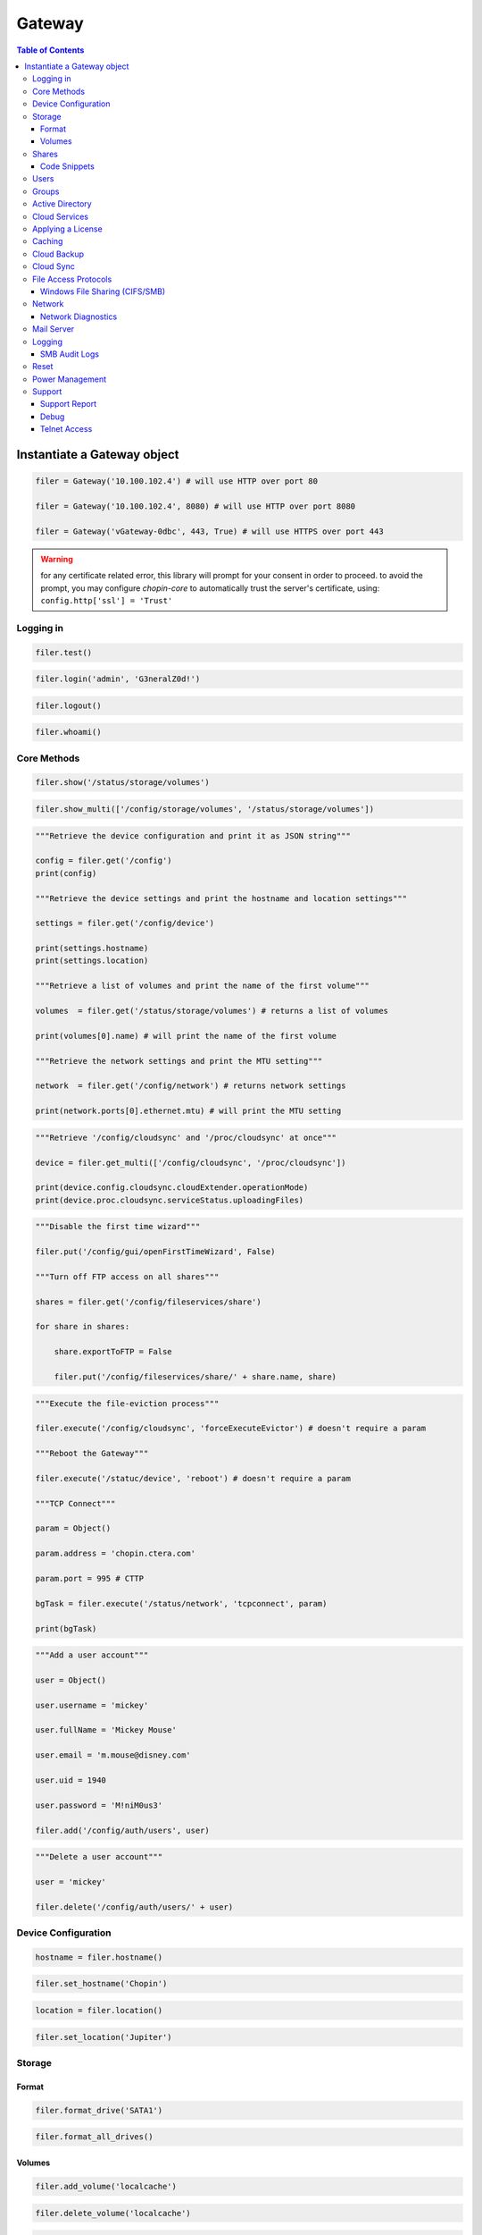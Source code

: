 *******
Gateway
*******

.. contents:: Table of Contents

Instantiate a Gateway object
----------------------------

.. py:class:: Gateway(host[, port = 80][, https = False])

   :param host: The fully qualified domain name, hostname or an IPv4 address of the Gateway
   :param port: Set a custom port number (0 - 65535), defaults to ``80``
   :param https: Set to ``True`` to require HTTPS, defaults to ``False``
   :type host: str
   :type port: int
   :type https: bool
   
.. code-block:: python

   filer = Gateway('10.100.102.4') # will use HTTP over port 80
   
   filer = Gateway('10.100.102.4', 8080) # will use HTTP over port 8080
   
   filer = Gateway('vGateway-0dbc', 443, True) # will use HTTPS over port 443
   
.. warning:: for any certificate related error, this library will prompt for your consent in order to proceed. to avoid the prompt, you may configure `chopin-core` to automatically trust the server's certificate, using: ``config.http['ssl'] = 'Trust'``

Logging in
==========

.. py:method:: Gateway.test()

   Verification check to ensure the target host is a Gateway.
   
.. code-block:: python

   filer.test()
   
.. py:method:: Gateway.login(username, password)

   Login to the Gateway.

   :param username: username
   :param password: password
   :type username: str
   :type password: str
   
.. code-block:: python

   filer.login('admin', 'G3neralZ0d!')

.. py:method:: Gateway.logout()

   Logout from Gateway.
   
.. code-block:: python

   filer.logout()

.. py:method:: Gateway.whoami()

   Return the name of the logged in user.
   
   :returns: the name of the logged in user
   :rtype: str
   
.. code-block:: python

   filer.whoami()

Core Methods
============

.. py:method:: Gateway.show(path)

   Print a Gateway schema object as a JSON string.
   
.. code:: python
   
   filer.show('/status/storage/volumes')

.. py:method:: Gateway.show_multi(paths)

   Print one or more Gateway schema objects as a JSON string.
   
.. code:: python
   
   filer.show_multi(['/config/storage/volumes', '/status/storage/volumes'])

.. py:method:: Gateway.get(path)

   Retrieve a Gateway schema object as a Python object.
   
.. code:: python

   """Retrieve the device configuration and print it as JSON string"""
   
   config = filer.get('/config')
   print(config)
   
   """Retrieve the device settings and print the hostname and location settings"""
   
   settings = filer.get('/config/device')
   
   print(settings.hostname)
   print(settings.location)
   
   """Retrieve a list of volumes and print the name of the first volume"""
   
   volumes  = filer.get('/status/storage/volumes') # returns a list of volumes 
   
   print(volumes[0].name) # will print the name of the first volume
   
   """Retrieve the network settings and print the MTU setting"""
   
   network  = filer.get('/config/network') # returns network settings
   
   print(network.ports[0].ethernet.mtu) # will print the MTU setting

.. py:method:: Gateway.get_multi(paths)

   Retrieve one or more Gateway schema objects as a Python object.
   
.. code:: python

   """Retrieve '/config/cloudsync' and '/proc/cloudsync' at once"""

   device = filer.get_multi(['/config/cloudsync', '/proc/cloudsync'])
   
   print(device.config.cloudsync.cloudExtender.operationMode)
   print(device.proc.cloudsync.serviceStatus.uploadingFiles)

.. py:method:: Gateway.put(path, value)

   Update a Gateway schema object or attribute.
   
.. code:: python

   """Disable the first time wizard"""
   
   filer.put('/config/gui/openFirstTimeWizard', False)
   
   """Turn off FTP access on all shares"""
   
   shares = filer.get('/config/fileservices/share')
   
   for share in shares:
       
       share.exportToFTP = False
       
       filer.put('/config/fileservices/share/' + share.name, share)

.. py:method:: Gateway.execute(path, name[, param = None])

   Execute a Gateway schema object method.
   
.. code:: python

   """Execute the file-eviction process"""

   filer.execute('/config/cloudsync', 'forceExecuteEvictor') # doesn't require a param

   """Reboot the Gateway"""
   
   filer.execute('/statuc/device', 'reboot') # doesn't require a param
   
   """TCP Connect"""
   
   param = Object()
   
   param.address = 'chopin.ctera.com'
   
   param.port = 995 # CTTP
   
   bgTask = filer.execute('/status/network', 'tcpconnect', param)
   
   print(bgTask)
   
.. seealso:: Execute the file-eviction process: :py:func:`Gateway.force_eviction()`, Reboot the Gateway: :py:func:`Gateway.reboot()`, Execute tcp connect: :py:func:`Gateway.tcp_connect()`

.. py:method:: Gateway.add(path, param)

   Add a Gateway schema object.
   
.. code:: python

   """Add a user account"""

   user = Object()
   
   user.username = 'mickey'
   
   user.fullName = 'Mickey Mouse'
   
   user.email = 'm.mouse@disney.com'
   
   user.uid = 1940
   
   user.password = 'M!niM0us3'
   
   filer.add('/config/auth/users', user)

.. py:method:: Gateway.delete(path)

   Delete a Gateway schema object.
   
.. code:: python

   """Delete a user account"""

   user = 'mickey'

   filer.delete('/config/auth/users/' + user)
   
Device Configuration
====================

.. py:method:: Gateway.hostname()

   Retrieve the Gateway's hostname.
   
   :returns: hostname
   :rtype: str
   
.. code-block:: python
   
   hostname = filer.hostname()

.. py:method:: Gateway.set_hostname(hostname)

   Set the Gateway's hostname.
   
   :param hostname: hostname
   :type hostname: str
   
.. code-block:: python
   
   filer.set_hostname('Chopin')
   
.. py:method:: Gateway.location()

   Retrieve the Gateway's physical location attribute.
   
   :returns: location
   :rtype: str
   
.. code-block:: python
   
   location = filer.location()

.. py:method:: Gateway.set_location(location)

   Set the Gateway's location.
   
   :param hostname: location
   :type location: str

.. code-block:: python

   filer.set_location('Jupiter')
   
Storage
=======

Format
^^^^^^

.. py:method:: Gateway.format_drive(name)

   Format a drive.
   
   :param name: the drive name
   :type name: str
   
.. code-block:: python

   filer.format_drive('SATA1')

.. py:method:: Gateway.format_all_drives()

   Format all drives.
   
.. code-block:: python

   filer.format_all_drives()
   
Volumes
^^^^^^^

.. py:method:: Gateway.add_volume(name[, size = None][, fileSystemType = 'xfs'][, device = None][, passphrase = None])

   Add a volume.
   
   :param name: the volume name
   :param size: size in GB
   :param device: drive or array name
   :param passphrase: passphrase encryption

.. code-block:: python

   filer.add_volume('localcache')

.. py:method:: Gateway.delete_volume(name)

   Delete a volume.
   
   :param name: the volume name
   
.. code-block:: python

   filer.delete_volume('localcache')

.. py:method:: Gateway.delete_all_volumes()

   Delete all volumes.
   
.. code-block:: python

   filer.delete_all_volumes()

Shares
======

.. py:method:: Gateway.add_share(name, directory[, acl = []][, access = 'winAclMode'][, csc = 'manual'][, comment = None][, exportToAFP = False][, exportToFTP = False][, exportToNFS = False][, exportToPCAgent = False][, exportToRSync = False])

   Add a network share.
   
   :param name: the share name
   :param directory: full directory path
   :param acl: a list of 3-tuple access control entries
   :param access: the Windows File Sharing authentication mode, defaults to ``winAclMode``
   :param csc: the client side caching (offline files) configuration, defaults to ``manual``
   :param comment: comment
   :param exportToAFP: whether to enable AFP access, defaults to ``False``
   :param exportToFTP: whether to enable FTP access, defaults to ``False``
   :param exportToNFS: whether to enable NFS access, defaults to ``False``
   :param exportToPCAgent: whether to allow as a destination share for CTERA Backup Agents, defaults to ``False``
   :param exportToRSync: whether to enable access over rsync, defaults to ``False``
   :type name: str
   :type directory: str
   :type acl: list[tuple(str, str, str)]
   :type access: str
   :type csc: str
   :type comment: str
   :type exportToAFP: bool
   :type exportToFTP: bool
   :type exportToNFS: bool
   :type exportToPCAgent: bool
   :type exportToRSync: bool
   
.. code-block:: python

   """
   Create an ACL-enabled cloud share called 'Accounting' and define four access control entries:
   
   1) Everyone - Read Only (Local Group)
   2) admin - Read Write (Local User)
   3) Domain Admins - Read Only (Domain Group)
   4) bruce.wayne@ctera.com - Read Write (Domain User)
   
   Principal Type:
   - LG: Local Group
   - LU: Local User
   - DG: Domain Group
   - DU: Domain User
   
   Access:
   - RW: Read Write
   - RO: Read Only
   - NA: No Access
   """

   filer.add_share('Accounting', 'cloud/users/Service Account/Accounting', acl = [ \
       ('LG', 'Everyone', 'RO'), \
       ('LU', 'admin', 'RW'), \
       ('DG', 'CTERA\Domain Admins', 'RO'), \
       ('DU', 'bruce.wayne@ctera.com', 'RW') \
   ])
   
   """Create an 'Only Authenticated Users' cloud share called 'FTP' and enable FTP access to everyone"""
   
   filer.add_share('FTP', 'cloud/users/Service Account/FTP', acl = [ \
       ('LG', 'Everyone', 'RW')
   ], exportToFTP = True)

.. py:method:: Gateway.add_share_acl(name, acl)

   Add one or more access control entries to an existing share.
   
   :param name: the share name
   :param acl: a list of 3-tuple access control entries
   :type name: str
   :type acl: list[tuple(str, str, str)]
   
.. code-block:: python

   """Add two access control entries to the 'Accounting' share"""

   filer.add_share_acl('Accounting', [ \
       ('DG', 'CTERA\leadership', 'RW'), \
       ('DU', 'clark.kent@ctera.com', 'RO') \
   ])

.. py:method:: Gateway.remove_share_acl(name, acl)

   Remove one or more access control entries from an existing share.
   
   :param name: the share name
   :param acl: a list of 2-tuple access control entries
   :type name: str
   :type acl: list[tuple(str, str)]
   
.. code-block:: python

   """Remove two access control entries from the 'Accounting' share"""

   filer.remove_share_acl('Accounting', [ ('DG', 'CTERA\leadership'), ('DU', 'clark.kent@ctera.com') ])

.. py:method:: Gateway.delete_share(name)

   Delete a share.
   
.. code-block:: python

   filer.delete_share('Accounting')
   
Code Snippets
^^^^^^^^^^^^^

Disable all file-access protocols on all shares

.. code-block:: python

   shares = filer.get('/config/fileservices/share') # obtain a list of all shares

   for share in shares:

       share.exportToAFP = False            # Apple File Sharing

       share.exportToFTP = False            # FTP
       
       share.exportToNFS = False            # NFS

       share.exportToRSync = False          # rsync

       share.exportToPCAgent = False        # CTERA Agent

       share.indexed = False                # Search

       filer.put('/config/fileservices/share/' + share.name, share) # apply changes

Users
=====

.. py:method:: Gateway.add_user(username, password[, fullName = None][, email = None][, uid = None])

   Add a local user account.
   
   :param username: username
   :param password: password
   :param fullName: first and last name
   :param email: email address
   :param uid: custom uid
   :type username: str
   :type password: str
   :type fullName: str
   :type email: str
   :type uid: int

.. code-block:: python

   filer.add_user('Clark', 'Kryptonite1!') # without a full name, email or custom uid

   filer.add_user('alice', 'W!z4rd0fOz!', 'Alice Wonderland') # including a full name
   
   filer.add_user('Bruce', 'GothamCity1!', 'Bruce Wayne', 'bruce.wayne@we.com', uid = 1940) # all

.. py:method:: Gateway.delete_user(username)

   Delete a local user account.
   
   :param username: username
   :type username: str
   
.. code-block:: python

   filer.delete_user('alice')
   
.. py:method:: Gateway.add_first_user(username, password[, email])

   Add the first admin account.
   
   :param username: username
   :param password: password
   :param email: email
   :type username: str
   :type password: str
   :type email: str
   
.. code-block:: python

   filer.add_first_user('admin', 'L3tsG3tR34dyT0Rumbl3!')

..

Groups
======

.. py:method:: Gateway.add_members(group, members)

   Add one or more members to a local group.
   
   :param group: name of a local group
   :param members: a list of 2-tuple members to add
   :type group: str
   :type members: list[tuple(str, str)]

.. code-block:: python

   """Add Bruce Wayne to the local Administrators group"""
   
   filer.add_members('Administrators', [('DU', 'bruce.wayne@we.com')])
   
   """Add Bruce Wayne and Domain Admins to the local Administrators group"""
   
   filer.add_members('Administrators', [('DU', 'bruce.wayne@we.com'), ('DG', 'WE\Domain Admins')])
   
.. py:method:: Gateway.remove_members(group, members)

   Remove one or more members from a local group.
   
   :param group: name of a local group
   :param members: a list of 2-tuple members to remove
   :type group: str
   :type members: list[tuple(str, str)]

.. code-block:: python

   """Remove Bruce Wayne from the local Administrators group"""
   
   filer.remove_members('Administrators', [('DU', 'bruce.wayne@we.com')])
   
   """Remove Bruce Wayne and Domain Admins from the local Administrators group"""
   
   filer.remove_members('Administrators', [('DU', 'bruce.wayne@we.com'), ('DG', 'WE\Domain Admins')])
   
Active Directory
================

.. py:method:: Gateway.directory_services_connect(domain, username, password[, ou = None])

   Connect the Gateway to Microsoft Active Directory. 
   
   :param domain: fully qualified domain name
   :param username: username
   :param password: password
   :param ou: path to an organizational unit
   :type domain: str
   :type username: str
   :type password: str
   :type ou: str
   
   The connect method will first ensure the Gateway can establish a TCP connection over port 389 (LDAP) to `domain` using :py:func:`Gateway.tcp_connect()` prior to attempting to connect
  
.. code-block:: python

   filer.directory_services_connect('ctera.local', 'administrator', 'B4tMob!l3')
   
   """Connect to the EMEA Organizational Unit"""
   
   filer.directory_services_connect('ctera.local', 'administrator', 'B4tMob!l3', 'ou=EMEA, dc=ctera, dc=local')
   
.. note:: the `ou` parameter must specify the distinguished name of the organizational unit

.. py:method:: Gateway.advanced_mapping(domain, start, end)

   Configure advanced mapping from Windows SID's to UID/GID values.
   
   :param domain: the domain flat name
   :param start: start value
   :param end: end value
   :type domain: str
   :type start: int
   :type end: int
   
.. code-block:: python

   filer.advanced_mapping('CTERA', 200001, 5000001)
   
.. note:: to retrieve a list of domain flat names, use :py:func:`Gateway.domains()`

.. py:method:: Gateway.directory_services_disconnect()

   Disconnect from Microsoft Active Directory.
   
.. code-block:: python

   filer.directory_services_disconnect()

.. py:method:: Gateway.domains()

   List trusted Active Directory domains.
   
   :returns: a list of trusted domain flat names
   :rtype: list
   
.. code-block:: python

   domains = filer.domains()
   
   print(domains)
   
Cloud Services
==============

.. py:method:: Gateway.connect(server, user, password[, license = 'EV16'])

   Connect the Gateway to CTERA Portal.
   
   :param server: the fully qualified domain name or IPV4 address of the Portal
   :param user: username
   :param password: password
   :param license: the type of license to consume, defaults to EV16
   :type server: str
   :type user: str
   :type password: str
   :type license: str
   
   The connect method will first validate the `license` argument, ensure the Gateway can establish a TCP connection over port 995 to `server` using :py:func:`Gateway.tcp_connect()` and verify the Portal does not require device activation via code
   
.. warning:: for any certificate related error, this library will prompt for your consent in order to proceed. to avoid the prompt, you may configure `chopin-core` to automatically trust the server's certificate, using: ``config.connect['ssl'] = 'Trust'``
..
  
.. code-block:: python

   filer.connect('chopin.ctera.com', 'svc_account', 'Th3AmazingR4ce!', 'EV32') # activate as an EV32
   
..

.. code-block:: python

   filer.connect('52.204.15.122', 'svc_account', 'Th3AmazingR4ce!', 'EV64') # activate as an EV64
   
..

.. py:method:: Gateway.activate(server, user, code[, license = 'EV16'])

   Connect the Gateway to CTERA Portal using an activation code.
   
   This method's behavior is identical to :py:func:`Gateway.connect()`
   
.. code-block:: python

   filer.activate('chopin.ctera.com', 'svc_account', 'fd3a-301b-88d5-e1a9-cbdb') # activate as an EV16

.. py:method:: Gateway.reconnect()

   Reconnect the Gateway to CTERA Portal.

.. code-block:: python

   filer.reconnect()
   
.. py:method:: Gateway.disconnect()

   Sign-out from CTERA Portal.
   
.. code-block:: python

   filer.disconnect()

.. py:method:: Gateway.enable_sso()

   Enable Single Sign-On to CTERA Portal administrators.
   
Applying a License
==================

.. py:method:: Gateway.apply_license(license)

   Apply a license.
   
   :param license: the license type
   :type license: str

.. code-block:: python

   filer.apply_license('EV32')
   
.. note:: you can specify a license upon connecting the Gateway to CTERA Portal. See :py:func:`Gateway.connect()` 
   
Caching
=======

.. py:method:: Gateway.enable_caching()

   Enable caching.
   
.. code-block:: python

   filer.enable_caching()

.. py:method:: Gateway.disable_caching()

   Disable caching.
   
.. code-block:: python

   filer.disable_caching()
   
.. warning:: all data synchronized from the cloud will be deleted and all unsynchronized changes will be lost.

.. py:method:: Gateway.force_eviction()

   Start a file-eviction process.
   
.. code-block:: python

   filer.force_eviction()
   
Cloud Backup
============

.. py:method:: Gateway.configure_backup([passphrase = None])

   Configure cloud backup.
   
   :param passphrase: a passphrase, for passphrase encrypted backups
   :type passphrase: str
   
.. code-block:: python

   """Configure backup without a passphrase"""

   filer.configure_backup()
   
.. py:method:: Gateway.start_backup()

   Start a cloud backup.
   
.. code-block:: python

   filer.start_backup()
   
.. py:method:: Gateway.suspend_backup()

   Suspend cloud backup.
   
.. code-block:: python

   filer.suspend_backup()
   
.. py:method:: Gateway.unsuspend_backup()

   Unsuspend cloud backup.
   
.. code-block:: python

   filer.unsuspend_backup()
   
Cloud Sync
==========

.. py:method:: Gateway.suspend_sync()

   Suspend cloud sync.
   
.. code-block:: python

   filer.suspend_sync()

.. py:method:: Gateway.unsuspend_sync()

   Unsuspend cloud sync.
   
.. code-block:: python

   filer.unsuspend_sync()
   
.. py:method:: Gateway.refresh_cloud_folders()

   Request an updated list of cloud folders.
   
.. code-block:: python

   filer.refresh_cloud_folders()
   
File Access Protocols
=====================

.. py:method:: Gateway.disable_ftp()

   Disable FTP.
   
.. code-block:: python

   filer.disable_ftp()

.. py:method:: Gateway.disable_afp()

   Disable AFP.
   
.. code-block:: python

   filer.disable_afp()

.. py:method:: Gateway.disable_nfs()

   Disable NFS.
   
.. code-block:: python

   filer.disable_nfs()

.. py:method:: Gateway.disable_rsync()

   Disable RSync.
   
.. code-block:: python

   filer.disable_rsync()
   
Windows File Sharing (CIFS/SMB)
^^^^^^^^^^^^^^^^^^^^^^^^^^^^^^^

.. py:method:: Gateway.enable_smb()

   Enable Windows file sharing (CIFS/SMB). 
   
.. code-block:: python

   filer.enable_smb()

.. py:method:: Gateway.disable_smb()

   Disable Windows File Sharing (CIFS/SMB).
   
.. code-block:: python

   filer.disable_smb()
   
.. py:method:: Gateway.set_packet_signing(mode)

   Configure SMB packet signing.
   
   :param mode: packet signing mode
   :type mode: str
   
   * Disabled
   * If client agrees
   * Required
   
.. code-block:: python

   filer.set_packet_signing('If client agrees')

.. py:method:: Gateway.enable_abe()

   Enable access based enumeration (ABE) and hide unreadable files and folders.
   
.. code-block:: python

   filer.enable_abe()

.. py:method:: Gateway.disable_abe()

   Disable access based enumeration (ABE) and show unreadable files and folders.
   
.. code-block:: python

   filer.disable_abe()
   
.. py:method:: Gateway.enable_aio()

   Enable asynchronous io.
   
.. code-block:: python

   filer.enable_aio()
   
.. py:method:: Gateway.disable_aio()

   Disable asynchronous io.
   
.. code-block:: python

   filer.disable_aio()

Network
=======

.. py:method:: Gateway.set_static_ipaddr(address, subnet, gateway, DNSServer1[, DNSServer2 = None])

   Set a static IPv4 configuration.
   
.. code-block:: python

   filer.set_static_ipaddr('10.100.102.4', '255.255.255.0', '10.100.102.1', '10.100.102.1')
   
   filer.show('/status/network/ports/0/ip') # will print the IP configuration
   
.. py:method:: Gateway.set_static_nameserver(DNSServer1[, DNSServer2 = None])

   Set a static name server.
   
.. code-block:: python

   filer.set_static_nameserver('10.100.102.1') # to set the primary name server
   
   filer.set_static_nameserver('10.100.102.1', '10.100.102.254') # to set both primary and secondary
   
.. py:method:: Gateway.enable_dhcp()

   Enable DHCP.
   
.. code-block:: python
   
   filer.enable_dhcp()
   
Network Diagnostics
^^^^^^^^^^^^^^^^^^^

.. py:method:: Gateway.tcp_connect(address, port)

   Verify a TCP connection can be established from the Gateway to a target host.
   
   :param address: fully qulified domain name, hostname or an IPv4 address
   :param port: a port number (0 - 65535)
   :type address: str
   :type port: int
   
.. code-block:: python
   
   filer.tcp_connect('chopin.ctera.com', 995) # CTTP
   
   filer.tcp_connect('dc.ctera.com', 389) # LDAP
   
Mail Server
===========

.. py:method:: Gateway.enable_mail_server(SMTPServer[, port = 25][, username = None][, password = None][, useTLS = True])

   Configure mail server to receive e-mail notifications.
   
   :param SMTPServer: fully qualified domain name, hostname or IPv4 address of the mail server
   :param port: a custom port number (0 - 65535), defaults to ``25``
   :param username: username (in case mail server requires authentication)
   :param password: password
   :param useTLS: use TLS
   :type SMTPServer: str
   :type port: int
   :type username: str
   :type password: str
   :type useTLS: bool
   
.. code-block:: python
   
   filer.enable_mail_server('smtp.ctera.com') # default settings
   
   filer.enable_mail_server('smtp.ctera.com', 465) # custom port number
   
   """Use default port number, use authentication and require TLS"""
   
   filer.enable_mail_server('smtp.ctera.com', username = 'user', password = 'secret', useTLS = True)

.. py:method:: Gateway.disable_mail_server()

   Disbable mail server.
   
.. code-block:: python
   
   filer.disable_mail_server()
   
Logging
=======

.. py:method:: Gateway.enable_syslog(server[, port = 514][, proto = IPProtocol.UDP][, minSeverity = "info"])

   Forward logs to a syslog server.
   
   :param server: fully qualified domain name, hostname or IPv4 address
   :param port: a custom port (0 - 65535), defaults to ``514``
   :param proto: the IP protocol, defaults to ``'UDP'``
   :param minSeverity: the minimum severity of logs to forward, defaults to ``'info'``
   :type server: str
   :type port: int
   :type proto: str
   :type minSeverity: str
   
.. code-block:: python
   
   filer.enable_syslog('syslog.ctera.com') # default settings
   
   filer.enable_syslog('syslog.ctera.com', proto = 'TCP') # use TCP
   
   filer.enable_syslog('syslog.ctera.com', 614, minSeverity = 'error') # use 614 UDP, severity >= error

.. py:method:: Gateway.disable_syslog()

   Disable log forwarding to a syslog server.
   
.. code-block:: python
   
   filer.disable_syslog()

SMB Audit Logs
^^^^^^^^^^^^^^

.. py:method:: Gateway.enable_audit_logs(path[, auditEvents = ['WD', 'AD', 'REA', 'DC', 'WA', 'DE', 'WDAC', 'WO']][, logKeepPeriod = 30][, maxLogKBSize = 102400][, maxRotateTime = 1440][, includeAuditLogTag = True][, humanReadableAuditLog = False])

   Enable SMB audit logs
   
   :param path: log file destination
   :param auditEvents: list of audit events, defaults to write and delete events
   :param logKeepPeriod: keep logs for (days)
   :param maxLogKBSize: rotate audit.log file 
   :param maxRotateTime: rotate audit.log file every (minutes), defaults to ``1440`` (24 hours)
   :param includeAuditLogTag: 
   :param humanReadableAuditLog: log acl changes in a human-readable format
   :type path: str
   :type auditEvents: list[str]
   :type logKeepPeriod: int
   :type maxLogKBSize: int
   :type maxRotateTime: int
   :type includeAuditLogTag: bool
   :type humanReadableAuditLog: bool
   
.. code-block:: python
   
   filer.enable_audit_logs('/logs')

.. py:method:: Gateway.disable_audit_logs()

.. code-block:: python
   
   filer.disable_audit_logs()
   
Reset
=====

.. py:method:: Gateway.reset([wait = False] )

   Reset the Gateway to its default settings.
   
   :param wait: whether to wait for the Gateway to boot, defaults to ``False``
   :type wait: bool
   
.. code-block:: python
   
   filer.reset() # will reset and immediately return
   
   filer.reset(True) # will reset and wait for the Gateway to boot
   
.. seealso:: create the first admin account after resetting the Gateway to its default settings: :py:func:`Gateway.add_first_user()` 
   
Power Management
================

.. py:method:: Gateway.reboot([wait = False])

   Reboot the Gateway.
   
   :param wait: whether to wait for the Gateway to boot, defaults to ``False``
   :type wait: bool
   
.. code-block:: python

   filer.reboot() # will reboot and immediately return

   filer.reboot(True) # will reboot and wait

.. py:method:: Gateway.shutdown()

   Turn off the Gateway.

.. code-block:: python

   filer.shutdown()
   
Support
=======

Support Report
^^^^^^^^^^^^^^

.. py:method:: Gateway.get_support_report()

   Download a support report.

Debug
^^^^^

.. py:method:: Gateway.set_debug_level(levels...)

   Set debug level.
   
   :param levels: a comma separated list of debug levels
   
.. code-block:: python

   filer.set_debug_level('backup', 'process', 'cttp', 'samba')
   
   filer.set_debug_level('info')
   
   filer.set_debug_level('caching', 'evictor')

Telnet Access
^^^^^^^^^^^^^

.. py:method:: Gateway.enable_telnet(code)

   Enable telnet access.
   
   :param code: telnet access code
   
.. code-block:: python

   filer.enable_telnet('a7df639a')

.. py:method:: Gateway.disable_telnet()

   Disable telnet access.
   
.. code-block:: python

   filer.disable_telnet()